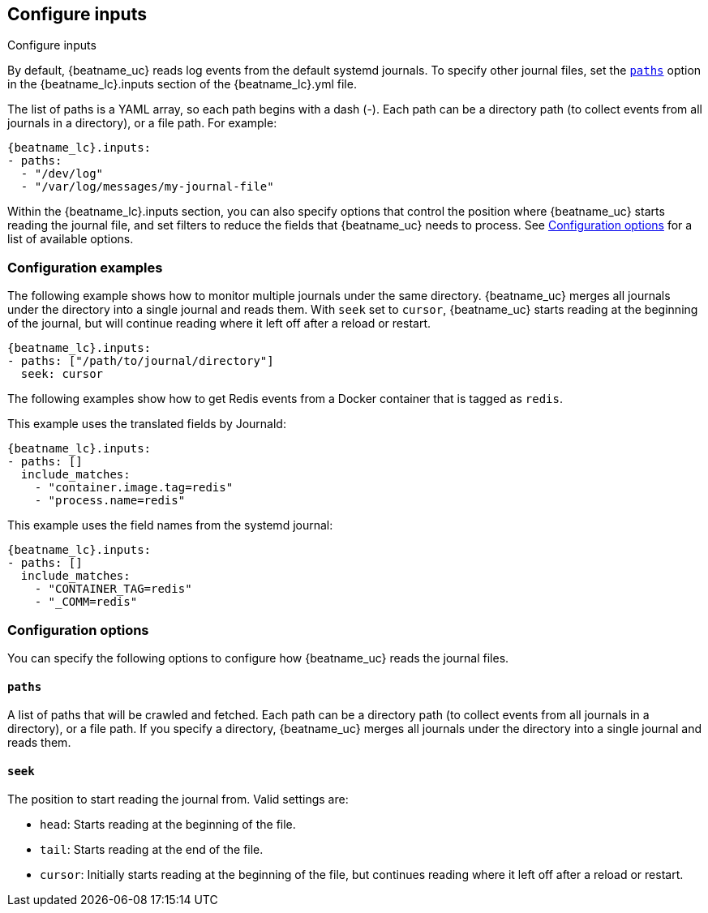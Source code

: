 [id="configuration-{beatname_lc}-options"]
== Configure inputs

++++
<titleabbrev>Configure inputs</titleabbrev>
++++

By default, {beatname_uc} reads log events from the default systemd journals. To
specify other journal files, set the <<{beatname_lc}-paths,`paths`>> option in
the +{beatname_lc}.inputs+ section of the +{beatname_lc}.yml+ file. 

The list of paths is a YAML array, so each path begins with a dash (-). Each
path can be a directory path (to collect events from all journals in a
directory), or a file path. For example:

["source","sh",subs="attributes"]
----
{beatname_lc}.inputs:
- paths:
  - "/dev/log"
  - "/var/log/messages/my-journal-file"
----

Within the +{beatname_lc}.inputs+ section, you can also specify options that
control the position where {beatname_uc} starts reading the journal file, and
set filters to reduce the fields that {beatname_uc} needs to process. See
<<{beatname_lc}-options>> for a list of available options.

[float]
=== Configuration examples

The following example shows how to monitor multiple journals under the
same directory. {beatname_uc} merges all journals under the directory into a
single journal and reads them. With `seek` set to `cursor`, {beatname_uc}
starts reading at the beginning of the journal, but will continue reading where
it left off after a reload or restart. 

["source","sh",subs="attributes"]
----
{beatname_lc}.inputs:
- paths: ["/path/to/journal/directory"]
  seek: cursor
----

The following examples show how to get Redis events from a Docker container that
is tagged as `redis`.

//TODO: Add a better explanation of the options.

This example uses the translated fields by Journald:

["source","sh",subs="attributes"]
----
{beatname_lc}.inputs:
- paths: []
  include_matches:
    - "container.image.tag=redis"
    - "process.name=redis"
----

This example uses the field names from the systemd journal:

["source","sh",subs="attributes"]
----
{beatname_lc}.inputs:
- paths: []
  include_matches:
    - "CONTAINER_TAG=redis"
    - "_COMM=redis"
----

[id="{beatname_lc}-options"]
[float]
=== Configuration options
You can specify the following options to configure how {beatname_uc} reads the
journal files.

[float]
[id="{beatname_lc}-paths"]
==== `paths`

A list of paths that will be crawled and fetched. Each path can be a directory
path (to collect events from all journals in a directory), or a file path. If
you specify a directory, {beatname_uc} merges all journals under the directory
into a single journal and reads them.

//QUESTION: Are globs supported? If so, I need to add more detail here. 

[float]
[id="{beatname_lc}-seek"]
==== `seek`

The position to start reading the journal from. Valid settings are:

* `head`: Starts reading at the beginning of the file.
* `tail`: Starts reading at the end of the file.
* `cursor`: Initially starts reading at the beginning of the file, but continues
reading where it left off after a reload or restart. 

//TODO: ADD OTHER OPTIONS HERE.     